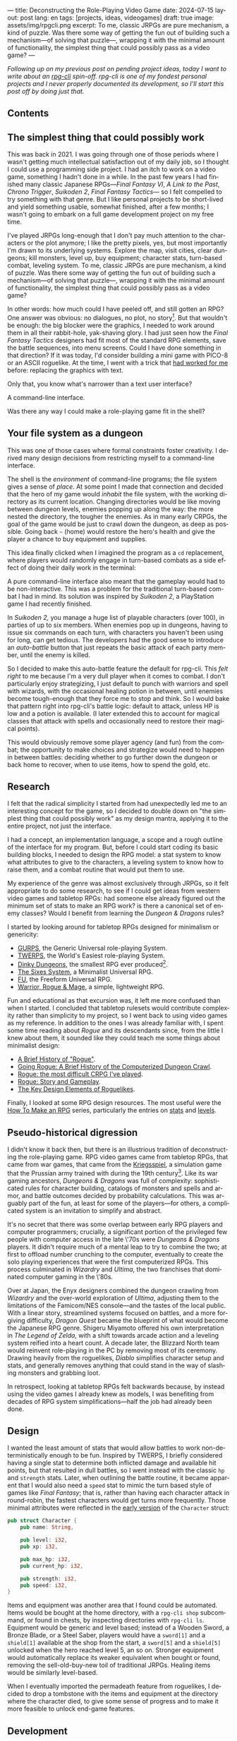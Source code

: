 ---
title: Deconstructing the Role-Playing Video Game
date: 2024-07-15
layout: post
lang: en
tags: [projects, ideas, videogames]
draft: true
image: assets/img/rpgcli.png
excerpt: To me, classic JRPGs are pure mechanism, a kind of puzzle. Was there some way of getting the fun out of building such a mechanism—of solving that puzzle—, wrapping it with the minimal amount of functionality, the simplest thing that could possibly pass as a video game?
---
#+OPTIONS: toc:nil num:1
#+LANGUAGE: en

/Following up on my [[a-computing-magazine-anthology][previous post]] on pending project ideas, today I want to write about an [[https://github.com/facundoolano/rpg-cli][rpg-cli]] spin-off. rpg-cli is one of my fondest personal projects and I never properly documented its development, so I'll start this post off by doing just that./

#+begin_export html
<h2>Contents</h2>
#+end_export
#+TOC: headlines 3

** The simplest thing that could possibly work

This was back in 2021. I was going through one of those periods where I wasn't getting much intellectual satisfaction out of my daily job, so I thought I could use a programming side project. I had an itch to work on a video game, something I hadn't done in a while.
In the past few years I had finished many classic Japanese RPGs---/Final Fantasy VI/, /A Link to the Past/, /Chrono Trigger/, /Suikoden 2/, /Final Fantasy Tactics---/ so I felt compelled to try something with that genre. But I like personal projects to be short-lived and yield something usable, somewhat finished, after a few months; I wasn't going to embark on a full game development project on my free time.

I've played JRPGs long-enough that I don't pay much attention to the characters or the plot anymore; I like the pretty pixels, yes, but most importantly I'm drawn to its underlying systems. Explore the map, visit cities, clear dungeons; kill monsters, level up, buy equipment; character stats, turn-based combat, leveling system. To me, classic JRPGs are pure mechanism, a kind of puzzle. Was there some way of getting the fun out of building such a mechanism---of solving that puzzle---, wrapping it with the minimal amount of functionality, the simplest thing that could possibly pass as a video game?

In other words: how much could I have peeled off, and still gotten an RPG? One answer was obvious: no dialogues, no plot, no story[fn:2]. But that wouldn't be enough: the big  blocker were the graphics, I needed to work around them in all their rabbit-hole, yak-shaving glory. I had just seen how the /Final Fantasy Tactics/ designers had fit most of the standard RPG elements, save the battle sequences, into menu screens. Could I have done something in that direction?
If it was today, I'd consider building a mini game with PICO-8 or an ASCII roguelike. At the time, I went with a trick that [[https://github.com/facundoolano/advenjure][had worked for me]] before: replacing the graphics with text.

Only that, you know what's narrower than a text user interface?

A command-line interface.

Was there any way I could make a role-playing game fit in the shell?

** Your file system as a dungeon
This was one of those cases where formal constraints foster creativity. I derived many design decisions from restricting myself to a command-line interface.

The shell is the /environment/ of command-line programs; the file system gives a sense of /place/. At some point I made that connection and decided that the hero of my game would /inhabit/ the file system, with the working directory as its current location. Changing directories would be like moving between dungeon levels, enemies popping up along the way: the more nested the directory, the tougher the enemies. As in many early CRPGs, the goal of the game would be just to crawl down the dungeon, as deep as possible. Going back ~~~ (home) would restore the hero's health and give the player a chance to buy equipment and supplies.

This idea finally clicked when I imagined the program as a ~cd~ replacement, where players would randomly engage in turn-based combats as a side effect of doing their daily work in the terminal:

#+BEGIN_EXPORT html
<div class="text-center">
 <img src="/assets/img/rpgcli.png" style="max-width:100%; max-height:unset">
</div>
#+END_EXPORT

A pure command-line interface also meant that the gameplay would had to be non-interactive. This was a problem for the traditional turn-based combat I had in mind. Its solution was inspired by /Suikoden 2/, a PlayStation game I had recently finished.

In /Suikoden 2,/ you manage a huge list of playable characters (over 100), in parties of up to six members. When enemies pop up in dungeons, having to issue six commands on each turn, with characters you haven't been using for long, can get tedious. The developers had the good sense to introduce an /auto-battle/ button that just repeats the basic attack of each party member, until the enemy is killed.

So I decided to make this auto-battle feature the default for rpg-cli. This /felt right/ to me because I'm a very dull player when it comes to combat. I don't particularly enjoy strategizing, I just default to punch with warriors and spell with wizards, with the occasional healing potion in between, until enemies become tough-enough that they force me to stop and think. So I would bake that pattern right into rpg-cli's battle logic: default to attack, unless HP is low and a potion is available. (I later extended this to account for magical classes that attack with spells and occasionally need to restore their magical points).

This would obviously remove some player agency (and fun) from the combat; the opportunity to make choices and strategize would need to happen in between battles: deciding whether to go further down the dungeon or back home to recover, when to use items, how to spend the gold, etc.

** Research

I felt that the radical simplicity I started from had unexpectedly led me to an interesting concept for the game, so I decided to double down on "the simplest thing that could possibly work" as my design mantra, applying it to the entire project, not just the interface.

I had a concept, an implementation language, a scope and a rough outline of the interface for my program. But, before I could start coding its basic building blocks, I needed to design the RPG model: a stat system to know what attributes to give to the characters, a leveling system to know how to raise them, and a combat routine that would put them to use.

My experience of the genre was almost exclusively through JRPGs, so it felt appropriate to do some research, to see if I could get ideas from western video games and tabletop RPGs: had someone else already figured out the minimum set of stats to make an RPG work? is there a canonical set of enemy classes? Would I benefit from learning the /Dungeon & Dragons/ rules?

I started by looking around for tabletop RPGs designed for minimalism or genericity:
  - [[https://en.wikipedia.org/wiki/GURPS][GURPS]], the Generic Universal role-playing System.
  - [[https://en.wikipedia.org/wiki/TWERPS][TWERPS]], the World's Easiest role-playing System.
  - [[https://en.wikipedia.org/wiki/Dinky_Dungeons][Dinky Dungeons]], the smallest RPG ever produced[fn:1].
  - [[http://www.campaignmastery.com/blog/introducing-the-sixes-system/][The Sixes System]], a Minimalist Universal RPG.
  - [[https://www.perilplanet.com/freeform-universal/][FU]], the Freeform Universal RPG.
  - [[https://www.stargazergames.eu/warrior-rogue-mage/][Warrior, Rogue & Mage]], a simple, lightweight RPG.

#+BEGIN_EXPORT html
<div class="text-center">
 <img src="/assets/img/dinky.jpg" style="max-width:100%; max-height:unset">
</div>
#+END_EXPORT


Fun and educational as that excursion was, it left me more confused than when I started. I concluded that tabletop rulesets would contribute complexity rather than simplicity to my project, so I went back to using video games as my reference. In addition to the ones I was already familiar with, I spent some time reading about /Rogue/ and its descendants since, from the little I knew about them, it sounded like they could teach me some things about minimalist design:
  - [[https://web.archive.org/web/20050206091120/http://www.wichman.org/roguehistory.html][A Brief History of "Rogue"]].
  - [[https://insight.ieeeusa.org/articles/going-rogue-a-brief-history-of-the-computerized-dungeon-crawl/][Going Rogue: A Brief History of the Computerized Dungeon Crawl]].
  - [[http://crpgaddict.blogspot.com/2010/02/rogue-most-difficult-crpg-ive-played.html][Rogue: the most difficult CRPG I've played]].
  - [[http://crpgaddict.blogspot.com/2010/02/rogue-story-and-gameplay.html][Rogue: Story and Gameplay]].
  - [[https://gamedevelopment.tutsplus.com/articles/the-key-design-elements-of-roguelikes--cms-23510][The Key Design Elements of Roguelikes]].

Finally, I looked at some RPG design resources. The most useful were the [[https://howtomakeanrpg.com/][How To Make an RPG]] series, particularly the entries on [[http://howtomakeanrpg.com/a/how-to-make-an-rpg-stats.html][stats]] and [[http://howtomakeanrpg.com/a/how-to-make-an-rpg-levels.html][levels]].

** Pseudo-historical digression
I didn't know it back then, but there is an illustrious tradition of deconstructing the role-playing game. RPG video games came from tabletop RPGs, that came from war games, that came from the [[https://en.wikipedia.org/wiki/Kriegsspiel][Kriegsspiel]], a simulation game that the Prussian army trained with during the 19th century[fn:3]. Like its war gaming ancestors, /Dungeons & Dragons/ was full of complexity: sophisticated rules for character building, catalogs of monsters and spells and armor, and battle outcomes decided by probability calculations. This was arguably part of the fun, at least for some of the players---for others, a complicated system is an invitation to simplify and abstract.

It's no secret that there was some overlap between early RPG players and computer programmers; crucially, a significant portion of the privileged few people with computer access in the late \'70s were /Dungeons & Dragons/ players. It didn't require much of a mental leap to try to combine the two; at first to offload number crunching to the computer, eventually to create the solo playing experiences that were the first computerized RPGs.
This process culminated in /Wizardry/ and /Ultima/, the two franchises that dominated computer gaming in the \'80s.

Over at Japan, the Enyx designers combined the dungeon crawling from /Wizardry/ and the over-world exploration of /Ultima/, adjusting them to the limitations of the Famicom/NES console---and the tastes of the local public.
With a linear story, streamlined systems focused on battles, and a more forgiving difficulty, /Dragon Quest/
became the blueprint of what would become the Japanese RPG genre. Shigeru Miyamoto offered his own interpretation in /The Legend of Zelda/, with a shift towards arcade action and a leveling system reified into a heart count. A decade later, the Blizzard North team would reinvent role-playing in the PC by removing most of its ceremony. Drawing heavily from the roguelikes, /Diablo/ simplifies character setup and stats, and generally removes anything that could stand in the way of slashing monsters and grabbing loot.

In retrospect, looking at tabletop RPGs felt backwards because, by instead using the video games I already knew as models, I was benefiting from decades of RPG system simplifications---half the job had already been done.

** Design

I wanted the least amount of stats that would allow battles to work non-deterministically enough to be fun.
Inspired by TWERPS, I briefly considered having a single stat to determine both inflicted damage and available hit points, but that resulted in dull battles, so I went instead with the classic ~hp~ and ~strength~ stats. Later, when outlining the battle routine, it became apparent that I would also need a ~speed~ stat to mimic the turn based style of games like /Final Fantasy/; that is, rather than having each character attack in round-robin, the fastest characters would get turns more frequently. Those minimal attributes were reflected in the [[https://github.com/facundoolano/rpg-cli/blob/d4c90252db34a04e9abb7e96623c62d6fe47edfe/src/character.rs#L15-L27][early version]] of the ~Character~ struct:

#+begin_src rust
pub struct Character {
    pub name: String,

    pub level: i32,
    pub xp: i32,

    pub max_hp: i32,
    pub current_hp: i32,

    pub strength: i32,
    pub speed: i32,
}
#+end_src

Items and equipment was another area that I found could be automated. Items would be bought at the home directory, with a ~rpg-cli shop~ subcommand, or found in chests, by inspecting directories with ~rpg-cli ls~. Equipment would be generic and level based; instead of a Wooden Sword, a Bronze Blade, or a Steel Saber, players would have a ~sword[1]~ and a ~shield[1]~ available at the shop from the start, a ~sword[5]~ and a ~shield[5]~ unlocked when the hero reached level 5, an so on. Stronger equipment would automatically replace its weaker equivalent when bought or found, removing the sell-old-buy-new toil of traditional JRPGs. Healing items would be similarly level-based.

When I eventually imported the permadeath feature from roguelikes, I decided to drop a tombstone with the items and equipment at the directory where the character died, to give some sense of progress and to make it more feasible to unlock end-game features.

** Development
As soon as I started prototyping, I learned that I couldn't control the shell working directory from my program (something obvious if you think about it, but that I hadn't considered before). The solution was for the program state to track its own "path to current hero location", and use a function to sync the shell to it:
#+begin_src shell
rpg () {
    rpg-cli "$@"         # forward arguments to rpg-cli
    cd "$(rpg-cli pwd)"  # move shell to the hero's location
}
#+end_src

The hardcore version would be to overwrite the built-in ~cd~ function, so that enemies would pop up as the user changed directories:

#+begin_src sh
cd () {
    rpg-cli cd "$@"
    builtin cd "$(rpg-cli pwd)"
}
#+end_src

Other commands like ~rm~, ~mkdir~, or ~touch~, could be similarly aliased to integrate with the game. These usage patterns paved the way for [[https://github.com/facundoolano/rpg-cli/blob/da433ff186ba32e86c386e049b3f68e0b6c7de80/shell/README.md][further options and flags]], to show the game state at the shell prompt, write scripts, and build custom gameplay flows.

#+BEGIN_CENTER
\lowast{} \lowast{} \lowast{}
#+END_CENTER


Once I got the core of the game working as I originally planned, I started using it as a canvas, loosening up on minimalism, porting features I liked from other games: character classes, burn and poison status ailments, a quest to-do list, hidden enemies, easter eggs, and a final boss. This is what the [[https://github.com/facundoolano/rpg-cli/blob/da433ff186ba32e86c386e049b3f68e0b6c7de80/src/character/mod.rs#L16-L36][character struct]] looked like after those additions:

#+begin_src rust
pub struct Character {
    pub class: Class,
    pub level: i32,
    pub xp: i32,

    max_hp: i32,
    pub current_hp: i32,

    max_mp: i32,
    pub current_mp: i32,

    strength: i32,
    speed: i32,

    pub sword: Option<Equipment>,
    pub shield: Option<Equipment>,
    pub left_ring: Option<Ring>,
    pub right_ring: Option<Ring>,

    pub status_effect: Option<StatusEffect>,
}
#+end_src

The character classes are defined in a [[https://github.com/facundoolano/rpg-cli/blob/f2d37631628461ee192864e464e2088415e3866c/src/character/classes.yaml][yaml file]] that can be overridden by the user to customize the game. Here's an excerpt:

#+begin_src yaml
- name: warrior
  hp: [50, 10]
  strength: [12, 3]
  speed: [11, 2]
  category: player
- name: mage
  hp: [30, 6]
  mp: [10, 4]
  strength: [10, 3]
  speed: [10, 2]
  category: player
- name: rat
  hp: [15, 5]
  strength: [5, 2]
  speed: [16, 2]
  category: common
- name: dragon
  hp: [110, 5]
  strength: [25, 2]
  speed: [8, 2]
  inflicts: [burn, 2]
  category: rare
- name: basilisk
  hp: [180, 3]
  strength: [100, 2]
  speed: [18, 2]
  inflicts: [poison, 2]
  category: legendary
#+end_src

The [[https://github.com/facundoolano/rpg-cli/blob/da433ff186ba32e86c386e049b3f68e0b6c7de80/src/game.rs#L86-L106][~Game::go_to~]] function shows how directory traversal is mapped to player movement and enemy spawning:

#+begin_src rust
/// Move the hero's location towards the given destination, one directory
/// at a time, with some chance of enemies appearing on each one.
pub fn go_to(
    &mut self,
    dest: &Location,
    run: bool,
    bribe: bool,
) -> Result<(), character::Dead> {
    while self.location != *dest {
        // set the hero's location to the one given
        // and apply related side effects.
        self.visit(self.location.go_to(dest))?;

        if !self.location.is_home() {
            if let Some(mut enemy) = enemy::spawn(&self.location, &self.player) {
                // Attempt to bribe or run away according to the given options,
                // and start a battle if that fails.
                if self.battle(&mut enemy, run, bribe)? {
                    return Ok(());
                }
            }
        }
    }
    Ok(())
}
#+end_src

To wrap up, see below the full definition of [[https://github.com/facundoolano/rpg-cli/blob/f2d37631628461ee192864e464e2088415e3866c/src/game.rs#L266-L316][~Game::run_battle~]], the auto-battle routine at the core of the game. This is a good synthesis of the game; in a sense, the rest of the code exists as support for this function:

#+begin_src rust
/// Runs a turn-based combat between the game's player and the given enemy.
/// The frequency of the turns is determined by the speed stat of each
/// character.
///
/// Some special abilities are enabled by the player's equipped rings:
/// Double-beat, counter-attack and revive.
///
/// Returns Ok(xp gained) if the player wins, or Err(()) if it loses.
fn run_battle(&mut self, enemy: &mut Character) -> Result<i32, character::Dead> {
    // Player's using the revive ring can come back to life at most once per battle
    let mut already_revived = false;

    // These accumulators get increased based on the character's speed:
    // the faster will get more frequent turns.
    let (mut pl_accum, mut en_accum) = (0, 0);
    let mut xp = 0;

    while enemy.current_hp > 0 {
        pl_accum += self.player.speed();
        en_accum += enemy.speed();

        if pl_accum >= en_accum {
            // In some urgent circumstances, it's preferable to use the turn to
            // recover mp or hp than attacking
            if !self.autopotion(enemy) && !self.autoether(enemy) {
                let (new_xp, _) = self.player.attack(enemy);
                xp += new_xp;

                self.player.maybe_double_beat(enemy);
            }

            // Status effects are applied after each turn. The player may die
            // during its own turn because of status ailment damage
            let died = self.player.apply_status_effects();
            already_revived = self.player.maybe_revive(died, already_revived)?;

            pl_accum = -1;
        } else {
            let (_, died) = enemy.attack(&mut self.player);
            already_revived = self.player.maybe_revive(died, already_revived)?;

            self.player.maybe_counter_attack(enemy);

            enemy.apply_status_effects().unwrap_or_default();

            en_accum = -1;
        }
    }

    Ok(xp)
}
#+end_src

I like that, after a few years, I still find it reasonably self-explanatory.

** Postscript: A text interface for rpg-cli

Having to rely on preexisting directories to make progress in the game can quickly get tedious. I ended up using [[https://github.com/facundoolano/rpg-cli/tree/da433ff186ba32e86c386e049b3f68e0b6c7de80/shell#arbitrary-dungeon-levels][a function]] that created directories on the fly; other players scripted the movements to skip the initial grinding to level up. The file system integration turned rpg-cli into a curiosity, but it was more of an afterthought, a consequence of making the game fit into a command-line interface. Internally, the code converts paths into abstract  locations and uses a "distance from home" notion to determine things the enemy level and frequency.

As soon as my RPG model felt right, I started toying with the idea of trying it on a different interface. The obvious choice would be a rogue-like text interface, displaying symbolic ASCII characters in the terminal.
To make it work, the main adjustment would be to turn "distance from home" into the dungeon floor level, and let enemies appear when moving around. I was curious to experiment with procedural level generation, while preserving most of the simplistic rpg-cli design choices (basic classes, generic items and random automatic battles).

I started played [[https://github.com/tmewett/BrogueCE][Brogue]] and picked up a [[https://www.routledge.com/Procedural-Generation-in-Game-Design/Short-Adams/p/book/9781498799195][book on procedural generation]], looking for ideas. I scoped the project and did some [[https://github.com/facundoolano/rpg-tui][some prototyping]] but eventually dropped it, in part because I wasn't as interested in Rust programming anymore but mostly because I was trying to document the development process (of both rpg-cli and this new rpg-tui), which turned out to be too distracting---I was more interested in the writing than in revisiting an old project. This post was based on some of the notes I took along the way.

** Notes
[fn:2] As John Carmack said: “Story in a game is like story in a porn movie. It's expected to be there, but it's not important.” I don't generally agree with this, but it's one valid way to look at video games, and it happened to fit  the restrictions I set myself for this project.

[fn:1] See also Dinky Dungeon's [[http://dinkydungeons.com/history.asp][history]] and [[http://dinkydungeons.com/origrules.asp][rules]].

[fn:3] For accounts of this evolution, see [[https://www.filfre.net/2011/07/the-rise-of-experiential-games/][The Rise of Experiential Games]] and its follow-up posts, [[https://crpgbook.wordpress.com/][The CRPG Book]], and /It's All a Game/ by Tristan Donovan.
